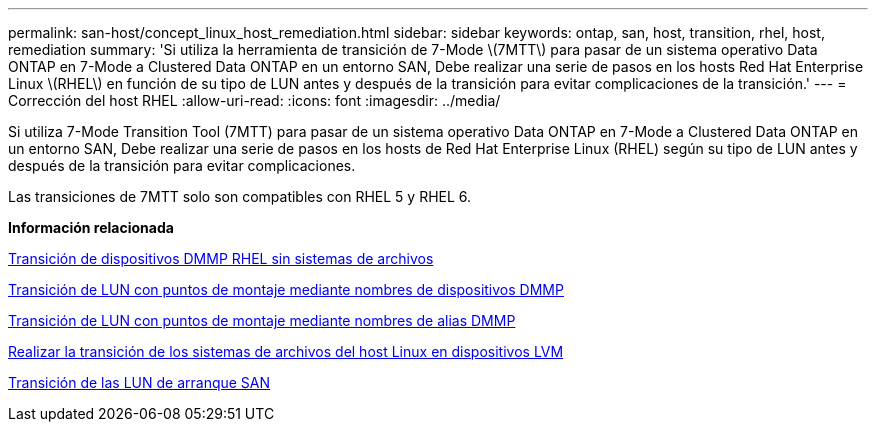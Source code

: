 ---
permalink: san-host/concept_linux_host_remediation.html 
sidebar: sidebar 
keywords: ontap, san, host, transition, rhel, host, remediation 
summary: 'Si utiliza la herramienta de transición de 7-Mode \(7MTT\) para pasar de un sistema operativo Data ONTAP en 7-Mode a Clustered Data ONTAP en un entorno SAN, Debe realizar una serie de pasos en los hosts Red Hat Enterprise Linux \(RHEL\) en función de su tipo de LUN antes y después de la transición para evitar complicaciones de la transición.' 
---
= Corrección del host RHEL
:allow-uri-read: 
:icons: font
:imagesdir: ../media/


[role="lead"]
Si utiliza 7-Mode Transition Tool (7MTT) para pasar de un sistema operativo Data ONTAP en 7-Mode a Clustered Data ONTAP en un entorno SAN, Debe realizar una serie de pasos en los hosts de Red Hat Enterprise Linux (RHEL) según su tipo de LUN antes y después de la transición para evitar complicaciones.

Las transiciones de 7MTT solo son compatibles con RHEL 5 y RHEL 6.

*Información relacionada*

xref:concept_transitioning_rhel_dmmp_devices_without_file_systems.adoc[Transición de dispositivos DMMP RHEL sin sistemas de archivos]

xref:concept_transitioning_luns_with_mount_points_using_dmmp_devices_names.adoc[Transición de LUN con puntos de montaje mediante nombres de dispositivos DMMP]

xref:concept_transitioning_luns_with_mount_points_using_dmmp_alias_names.adoc[Transición de LUN con puntos de montaje mediante nombres de alias DMMP]

xref:concept_transitioning_linux_host_file_systems_on_lvm_devices.adoc[Realizar la transición de los sistemas de archivos del host Linux en dispositivos LVM]

xref:concept_transition_of_san_boot_luns.adoc[Transición de las LUN de arranque SAN]
